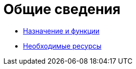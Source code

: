 = Общие сведения

* xref:Purpose_and_function.adoc[Назначение и функции]
* xref:Required_resources.adoc[Необходимые ресурсы]
